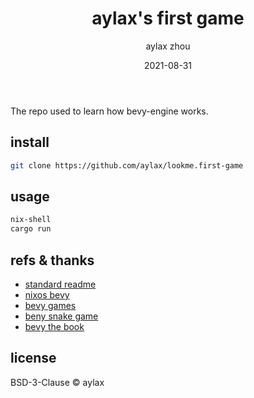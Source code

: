 #+TITLE: aylax's first game
#+KEYWORDS: nixos bevy
#+DATE: 2021-08-31
#+AUTHOR: aylax zhou
#+EMAIL: zhoubye@foxmail.com
#+DESCRIPTION: A description of bevy in nixos
#+OPTIONS: author:t creator:t timestamp:t email:t

The repo used to learn how bevy-engine works.

** install
#+begin_src sh
git clone https://github.com/aylax/lookme.first-game
#+end_src

** usage
#+begin_src sh
nix-shell
cargo run
#+end_src

** refs & thanks
- [[https://github.com/RichardLitt/standard-readme.git][standard readme]]
- [[https://github.com/thomasheartman/bevy_tutorial_nixos][nixos bevy]]
- [[https://bevyengine.org/assets/#games][bevy games]]
- [[https://mbuffett.com/posts/bevy-snake-tutorial/][beny snake game]]
- [[https://bevyengine.org/learn/book/introduction/][bevy the book]]

** license
BSD-3-Clause © aylax
